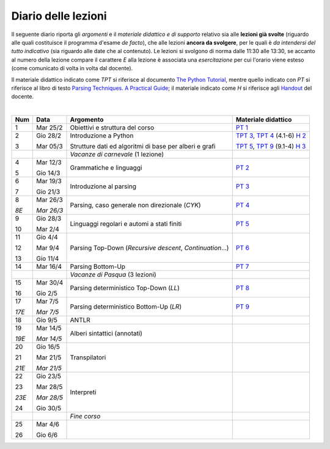 Diario delle lezioni
====================

Il seguente diario riporta gli *argomenti* e il *materiale didattico e di
supporto* relativo sia alle **lezioni già svolte** (riguardo alle quali
costituisce il programma d'esame *de facto*), che alle lezioni **ancora da
svolgere**, per le quali è *da intendersi del tutto indicativo* (sia riguardo
alle date che al contenuto). Le lezioni si svolgono di norma dalle 11:30 alle
13:30, se accanto al numero della lezione compare il carattere *E* alla lezione
è associata una *esercitazione* per cui l'orario viene esteso (come comunicato
di volta in volta dal docente).

Il materiale didattico indicato come *TPT* si riferisce al documento `The Python
Tutorial <https://docs.python.org/3/tutorial/index.html>`_, mentre quello
indicato con *PT* si riferisce al libro di testo `Parsing Techniques. A
Practical Guide <https://doi.org/10.1007/978-0-387-68954-8>`_; il materiale
indicato come *H* si riferisce agli `Handout
<https://github.com/let-unimi/handouts/>`_ del docente.

|

.. table:: 

   +-------+------------+--------------------------------------------------------------+------------------------------------+
   | Num   | Data       | Argomento                                                    | Materiale didattico                |
   +=======+============+==============================================================+====================================+
   | 1     | Mar 25/2   | Obiettivi e struttura del corso                              | `PT 1`_                            |
   +-------+------------+--------------------------------------------------------------+------------------------------------+
   | 2     | Gio 28/2   | Introduzione a Python                                        | `TPT 3`_, `TPT 4`_ (4.1-6) `H 2`_  | 
   +       +            +                                                              +                                    +
   | 3     | Mar 05/3   | Strutture dati ed algoritmi di base per alberi e grafi       | `TPT 5`_, `TPT 9`_ (9.1-4) `H 3`_  |
   +-------+------------+--------------------------------------------------------------+------------------------------------+
   |       |            | *Vacanze di carnevale* (1 lezione)                           |                                    |
   +-------+------------+--------------------------------------------------------------+------------------------------------+
   | 4     | Mar 12/3   | Grammatiche e linguaggi                                      | `PT 2`_                            |
   +       +            +                                                              +                                    +
   | 5     | Gio 14/3   |                                                              |                                    |
   +-------+------------+--------------------------------------------------------------+------------------------------------+
   | 6     | Mar 19/3   | Introduzione al parsing                                      | `PT 3`_                            |
   +       +            +                                                              +                                    +
   | 7     | Gio 21/3   |                                                              |                                    |
   +-------+------------+--------------------------------------------------------------+------------------------------------+
   | 8     | Mar 26/3   | Parsing, caso generale non direzionale (*CYK*)               | `PT 4`_                            |
   +       +            +                                                              +                                    +
   | *8E*  | *Mar 26/3* |                                                              |                                    |
   +-------+------------+--------------------------------------------------------------+------------------------------------+
   | 9     | Gio 28/3   | Linguaggi regolari e automi a stati finiti                   | `PT 5`_                            |
   +       +            +                                                              +                                    +
   | 10    | Mar 2/4    |                                                              |                                    |
   +-------+------------+--------------------------------------------------------------+------------------------------------+
   | 11    | Gio 4/4    | Parsing Top-Down (*Recursive descent*, *Continuation*…)      | `PT 6`_                            |
   +       +            +                                                              +                                    +
   | 12    | Mar 9/4    |                                                              |                                    |
   +       +            +                                                              +                                    +
   | 13    | Gio 11/4   |                                                              |                                    |
   +-------+------------+--------------------------------------------------------------+------------------------------------+
   | 14    | Mar 16/4   | Parsing Bottom-Up                                            | `PT 7`_                            |
   +-------+------------+--------------------------------------------------------------+------------------------------------+
   |       |            | *Vacanze di Pasqua* (3 lezioni)                              |                                    |
   +-------+------------+--------------------------------------------------------------+------------------------------------+
   | 15    | Mar 30/4   | Parsing deterministico Top-Down (*LL*)                       | `PT 8`_                            |
   +       +            +                                                              +                                    +
   | 16    | Gio 2/5    |                                                              |                                    |
   +-------+------------+--------------------------------------------------------------+------------------------------------+
   | 17    | Mar 7/5    | Parsing deterministico Bottom-Up (*LR*)                      | `PT 9`_                            |
   +       +            +                                                              +                                    +
   | *17E* | *Mar 7/5*  |                                                              |                                    |
   +-------+------------+--------------------------------------------------------------+------------------------------------+
   | 18    | Gio 9/5    | ANTLR                                                        |                                    |
   +-------+------------+--------------------------------------------------------------+------------------------------------+
   | 19    | Mar 14/5   | Alberi sintattici (annotati)                                 |                                    |
   +       +            +                                                              +                                    +
   | *19E* | *Mar 14/5* |                                                              |                                    |
   +-------+------------+--------------------------------------------------------------+------------------------------------+
   | 20    | Gio 16/5   | Transpilatori                                                |                                    |
   +       +            +                                                              +                                    +
   | 21    | Mar 21/5   |                                                              |                                    |
   +       +            +                                                              +                                    +
   | *21E* | *Mar 21/5* |                                                              |                                    |
   +-------+------------+--------------------------------------------------------------+------------------------------------+
   | 22    | Gio 23/5   | Interpreti                                                   |                                    |
   +       +            +                                                              +                                    +
   | 23    | Mar 28/5   |                                                              |                                    |
   +       +            +                                                              +                                    +
   | *23E* | *Mar 28/5* |                                                              |                                    |
   +       +            +                                                              +                                    +
   | 24    | Gio 30/5   |                                                              |                                    |
   +-------+------------+--------------------------------------------------------------+------------------------------------+
   |       |            | *Fine corso*                                                 |                                    |
   +-------+------------+--------------------------------------------------------------+------------------------------------+
   | 25    | Mar 4/6    |                                                              |                                    |
   +       +            +                                                              +                                    +
   | 26    | Gio 6/6    |                                                              |                                    |
   +-------+------------+--------------------------------------------------------------+------------------------------------+
   

.. _H 2: https://github.com/let-unimi/handouts/blob/0159d09ebbdeac82b03adc38fdc069a40f54cb1c/L02.ipynb
.. _H 3: https://github.com/let-unimi/handouts/blob/d49c9c5c8c1937b22728e8eae3294fa14b66cbe8/L03.ipynb

.. _PT 1: https://link.springer.com/content/pdf/10.1007%2F978-0-387-68954-8_1.pdf

.. _PT 2: https://link.springer.com/content/pdf/10.1007%2F978-0-387-68954-8_2.pdf
.. _PT 3: https://link.springer.com/content/pdf/10.1007%2F978-0-387-68954-8_3.pdf
.. _PT 4: https://link.springer.com/content/pdf/10.1007%2F978-0-387-68954-8_4.pdf
.. _PT 5: https://link.springer.com/content/pdf/10.1007%2F978-0-387-68954-8_5.pdf
.. _PT 6: https://link.springer.com/content/pdf/10.1007%2F978-0-387-68954-8_6.pdf
.. _PT 7: https://link.springer.com/content/pdf/10.1007%2F978-0-387-68954-8_7.pdf
.. _PT 8: https://link.springer.com/content/pdf/10.1007%2F978-0-387-68954-8_8.pdf
.. _PT 9: https://link.springer.com/content/pdf/10.1007%2F978-0-387-68954-8_9.pdf

.. _TPT 3: https://docs.python.org/3/tutorial/introduction.html
.. _TPT 4: https://docs.python.org/3/tutorial/controlflow.html
.. _TPT 5: https://docs.python.org/3/tutorial/datastructures.html
.. _TPT 9: https://docs.python.org/3/tutorial/classes.html
